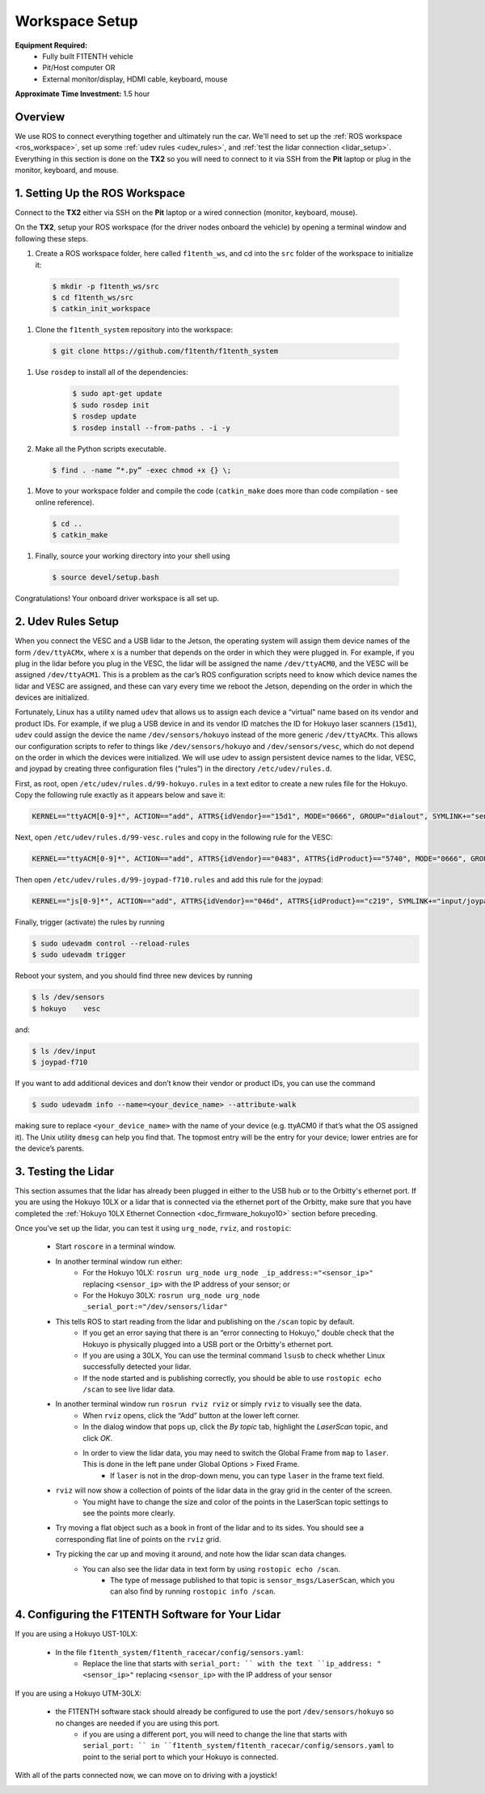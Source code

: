 .. _doc_drive_workspace:

Workspace Setup
=====================
**Equipment Required:**
  * Fully built F1TENTH  vehicle
  * Pit/Host computer OR
  * External monitor/display, HDMI cable, keyboard, mouse

**Approximate Time Investment:** 1.5 hour

Overview
----------
We use ROS to connect everything together and ultimately run the car. We'll need to set up the :ref:`ROS workspace <ros_workspace>`, set up some :ref:`udev rules <udev_rules>`, and :ref:`test the lidar connection <lidar_setup>`. Everything in this section is done on the **TX2** so you will need to connect to it via SSH from the **Pit** laptop or plug in the monitor, keyboard, and mouse.

.. _ros_workspace:

1. Setting Up the ROS Workspace
---------------------------------
Connect to the **TX2** either via SSH on the **Pit** laptop or a wired connection (monitor, keyboard, mouse).

On the **TX2**, setup your ROS workspace (for the driver nodes onboard the vehicle) by opening a terminal window and following these steps. 

#. Create a ROS workspace folder, here called ``f1tenth_ws``, and cd into the ``src`` folder of the workspace to initialize it:

  .. code-block:: bash

            $ mkdir -p f1tenth_ws/src
            $ cd f1tenth_ws/src
            $ catkin_init_workspace

#. Clone the ``f1tenth_system`` repository into the workspace:

  .. code-block:: bash

            $ git clone https://github.com/f1tenth/f1tenth_system

#. Use ``rosdep`` to install all of the dependencies:

        .. code-block:: bash

            $ sudo apt-get update
            $ sudo rosdep init
            $ rosdep update
            $ rosdep install --from-paths . -i -y

#. Make all the Python scripts executable.

  .. code-block:: bash

            $ find . -name “*.py” -exec chmod +x {} \;

#. Move to your workspace folder and compile the code (``catkin_make`` does more than code compilation - see online reference).

  .. code-block:: bash

            $ cd ..
            $ catkin_make

#. Finally, source your working directory into your shell using

  .. code-block:: bash

            $ source devel/setup.bash

Congratulations! Your onboard driver workspace is all set up.

.. _udev_rules:

2. Udev Rules Setup
----------------------
When you connect the VESC and a USB lidar to the Jetson, the operating system will assign them device names of the form ``/dev/ttyACMx``, where ``x`` is a number that depends on the order in which they were plugged in.
For example, if you plug in the lidar before you plug in the VESC, the lidar will be assigned the name ``/dev/ttyACM0``, and the VESC will be assigned ``/dev/ttyACM1``.
This is a problem as the car’s ROS configuration scripts need to know which device names the lidar and VESC are assigned, and these can vary every time we reboot the Jetson, depending on the order in which the devices are initialized.

Fortunately, Linux has a utility named ``udev`` that allows us to assign each device a “virtual” name based on its vendor and product IDs.
For example, if we plug a USB device in and its vendor ID matches the ID for Hokuyo laser scanners (``15d1``), ``udev`` could assign the device the name ``/dev/sensors/hokuyo`` instead of the more generic ``/dev/ttyACMx``.
This allows our configuration scripts to refer to things like ``/dev/sensors/hokuyo`` and ``/dev/sensors/vesc``, which do not depend on the order in which the devices were initialized.
We will use udev to assign persistent device names to the lidar, VESC, and joypad by creating three configuration files (“rules”) in the directory ``/etc/udev/rules.d``.

First, as root, open ``/etc/udev/rules.d/99-hokuyo.rules`` in a text editor to create a new rules file for the Hokuyo.
Copy the following rule exactly as it appears below and save it:

.. code-block:: bash

  KERNEL=="ttyACM[0-9]*", ACTION=="add", ATTRS{idVendor}=="15d1", MODE="0666", GROUP="dialout", SYMLINK+="sensors/hokuyo"

Next, open ``/etc/udev/rules.d/99-vesc.rules`` and copy in the following rule for the VESC:

.. code-block:: bash
  
  KERNEL=="ttyACM[0-9]*", ACTION=="add", ATTRS{idVendor}=="0483", ATTRS{idProduct}=="5740", MODE="0666", GROUP="dialout", SYMLINK+="sensors/vesc"

Then open ``/etc/udev/rules.d/99-joypad-f710.rules`` and add this rule for the joypad:

.. code-block:: bash

  KERNEL=="js[0-9]*", ACTION=="add", ATTRS{idVendor}=="046d", ATTRS{idProduct}=="c219", SYMLINK+="input/joypad-f710"

Finally, trigger (activate) the rules by running

.. code-block:: bash

  $ sudo udevadm control --reload-rules
  $ sudo udevadm trigger

Reboot your system, and you should find three new devices by running

.. code-block:: bash

  $ ls /dev/sensors
  $ hokuyo    vesc

and:

.. code-block:: bash

  $ ls /dev/input
  $ joypad-f710

If you want to add additional devices and don’t know their vendor or product IDs, you can use the command

.. code-block:: bash

  $ sudo udevadm info --name=<your_device_name> --attribute-walk

making sure to replace ``<your_device_name>`` with the name of your device (e.g. ttyACM0 if that’s what the OS assigned it).
The Unix utility ``dmesg`` can help you find that.
The topmost entry will be the entry for your device; lower entries are for the device’s parents.

.. _lidar_setup:

3. Testing the Lidar
----------------------
This section assumes that the lidar has already been plugged in either to the USB hub or to the Orbitty's ethernet port.
If you are using the Hokuyo 10LX or a lidar that is connected via the ethernet port of the Orbitty, make sure that you have completed the :ref:`Hokuyo 10LX Ethernet Connection <doc_firmware_hokuyo10>` section before preceding.

Once you’ve set up the lidar, you can test it using ``urg_node``, ``rviz``, and ``rostopic``:

  * Start ``roscore`` in a terminal window. 
  * In another terminal window run either:
      * For the Hokuyo 10LX: ``rosrun urg_node urg_node _ip_address:="<sensor_ip>"`` replacing ``<sensor_ip>`` with the IP address of your sensor; or
      * For the Hokuyo 30LX: ``rosrun urg_node urg_node _serial_port:="/dev/sensors/lidar"``
  * This tells ROS to start reading from the lidar and publishing on the ``/scan`` topic by default.
      * If you get an error saying that there is an “error connecting to Hokuyo,” double check that the Hokuyo is physically plugged into a USB port or the Orbitty's ethernet port.
      * If you are using a 30LX, You can use the terminal command ``lsusb`` to check whether Linux successfully detected your lidar.
      * If the node started and is publishing correctly, you should be able to use ``rostopic echo /scan`` to see live lidar data.
  * In another terminal window run ``rosrun rviz rviz`` or simply ``rviz`` to visually see the data.
      * When ``rviz`` opens, click the “Add” button at the lower left corner.
      * In the dialog window that pops up, click the *By topic* tab, highlight the *LaserScan* topic, and click *OK*.
      * In order to view the lidar data, you may need to switch the Global Frame from ``map`` to ``laser``. This is done in the left pane under Global Options > Fixed Frame.
          * If ``laser`` is not in the drop-down menu, you can type ``laser`` in the frame text field.
  * ``rviz`` will now show a collection of points of the lidar data in the gray grid in the center of the screen.
      * You might have to change the size and color of the points in the LaserScan topic settings to see the points more clearly.
  * Try moving a flat object such as a book in front of the lidar and to its sides. You should see a corresponding flat line of points on the ``rviz`` grid.
  * Try picking the car up and moving it around, and note how the lidar scan data changes.
      * You can also see the lidar data in text form by using ``rostopic echo /scan``.
          * The type of message published to that topic is ``sensor_msgs/LaserScan``, which you can also find by running ``rostopic info /scan``.

4. Configuring the F1TENTH Software for Your Lidar
--------------------------------------------------

If you are using a Hokuyo UST-10LX:

        * In the file ``f1tenth_system/f1tenth_racecar/config/sensors.yaml``:
            * Replace the line that starts with ``serial_port: `` with the text ``ip_address: "<sensor_ip>"`` replacing ``<sensor_ip>`` with the IP address of your sensor

If you are using a Hokuyo UTM-30LX:

        * the F1TENTH software stack should already be configured to use the port ``/dev/sensors/hokuyo`` so no changes are needed if you are using this port.
            * if you are using a different port, you will need to change the line that starts with ``serial_port: `` in ``f1tenth_system/f1tenth_racecar/config/sensors.yaml`` to point to the serial port to which your Hokuyo is connected.

With all of the parts connected now, we can move on to driving with a joystick!

.. image:: img/drive01.gif
  :align: center
  :width: 200pt
